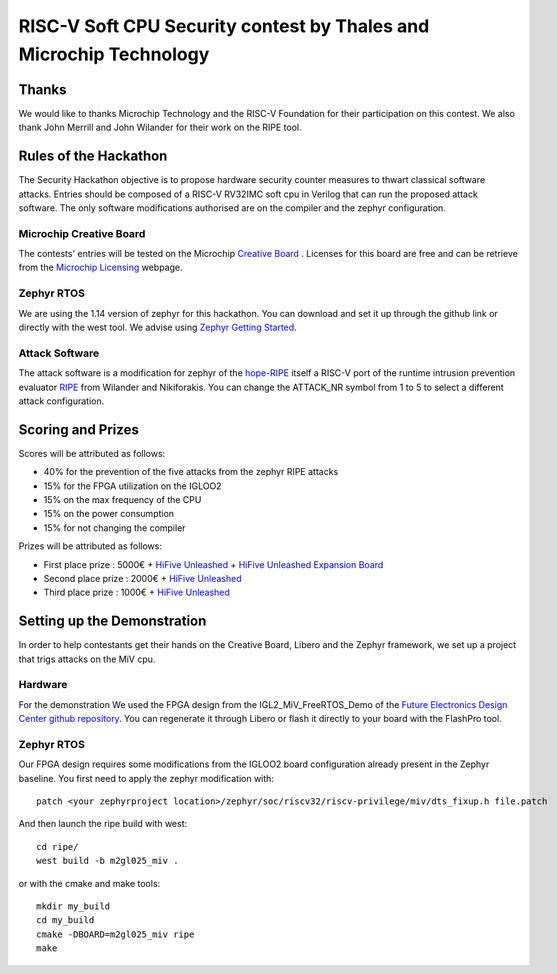 ===================================================================
RISC-V Soft CPU Security contest by Thales and Microchip Technology
===================================================================

Thanks
******

We would like to thanks Microchip Technology and the RISC-V Foundation for their participation on this contest. 
We also thank John Merrill and John Wilander for their work on the RIPE tool.

Rules of the Hackathon
**********************

The Security Hackathon objective is to propose hardware security counter measures to thwart classical software attacks. 
Entries should be composed of a RISC-V RV32IMC soft cpu in Verilog that can run the proposed attack software. 
The only software modifications authorised are on the compiler and the zephyr configuration.

Microchip Creative Board
------------------------

The contests' entries will be tested on the Microchip `Creative Board`_ . Licenses for this board are free and can be retrieve from the `Microchip Licensing`_ webpage.

Zephyr RTOS
-----------

We are using the 1.14 version of zephyr for this hackathon. You can download and set it up through the github link or directly with the west tool.
We advise using `Zephyr Getting Started`_.

Attack Software
---------------

The attack software is a modification for zephyr of the `hope-RIPE`_  itself a RISC-V port of the runtime intrusion prevention evaluator `RIPE`_ from Wilander and Nikiforakis. 
You can change the ATTACK_NR symbol from 1 to 5 to select a different attack configuration.

Scoring and Prizes
******************

Scores will be attributed as follows:

- 40% for the prevention of the five attacks from the zephyr RIPE attacks
- 15% for the FPGA utilization on the IGLOO2
- 15% on the max frequency of the CPU
- 15% on the power consumption
- 15% for not changing the compiler

Prizes will be attributed as follows:

* First place prize : 5000€ + `HiFive Unleashed`_ + `HiFive Unleashed Expansion Board`_
* Second place prize : 2000€ + `HiFive Unleashed`_
* Third place prize : 1000€ + `HiFive Unleashed`_

Setting up the Demonstration
****************************

In order to help contestants get their hands on the Creative Board, Libero and the Zephyr framework, we set up a project that trigs attacks on the MiV cpu.

Hardware
--------

For the demonstration We used the FPGA design from the IGL2_MiV_FreeRTOS_Demo of the `Future Electronics Design Center github repository`_. You can regenerate it through Libero or flash it directly to your board with the FlashPro tool.

Zephyr RTOS
-----------

Our FPGA design requires some modifications from the IGLOO2 board configuration already present in the Zephyr baseline. You first need to apply the zephyr modification with::

    patch <your zephyrproject location>/zephyr/soc/riscv32/riscv-privilege/miv/dts_fixup.h file.patch

And then launch the ripe build with west::

    cd ripe/
    west build -b m2gl025_miv .

or with the cmake and make tools:: 

    mkdir my_build
    cd my_build
    cmake -DBOARD=m2gl025_miv ripe
    make


.. _Zephyr Getting Started: https://docs.zephyrproject.org/latest/getting_started/index.html
.. _Creative Board: https://www.futureelectronics.com/fr/p/development-tools--development-tool-hardware/futurem2gl-evb-future-electronics-dev-tools-7091559
.. _hope-RIPE: https://github.com/draperlaboratory/hope-RIPE
.. _RIPE: https://github.com/johnwilander/RIPE
.. _Future Electronics Design Center github repository: https://github.com/Future-Electronics-Design-Center/Creative-Eval-Board
.. _HiFive Unleashed: https://www.crowdsupply.com/sifive/hifive-unleashed
.. _HiFive Unleashed Expansion Board: https://www.crowdsupply.com/microsemi/hifive-unleashed-expansion-board
.. _Microchip Licensing: https://www.microsemi.com/product-directory/design-resources/1711-licensing
